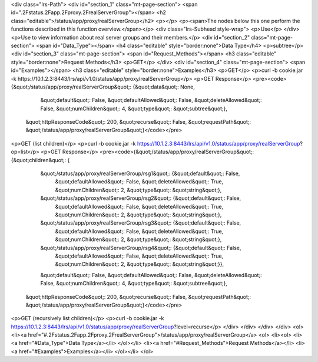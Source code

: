 <div class="lrs-Path">
<div id="section_1" class="mt-page-section">
<span id=".2Fstatus.2Fapp.2Fproxy.2FrealServerGroup"></span>
<h2 class="editable">/status/app/proxy/realServerGroup</h2>
<p></p>
<p><span>The nodes below this one perform the functions described in this function overview.</span></p>
<div class="lrs-Subhead style-wrap">
<p>Use</p>
</div>
<p>Use to view information about real server groups and their members.</p>
<div id="section_2" class="mt-page-section">
<span id="Data_Type"></span>
<h4 class="editable" style="border:none">Data Type</h4>
<p>subtree</p>
<div id="section_3" class="mt-page-section">
<span id="Request_Methods"></span>
<h3 class="editable" style="border:none">Request Methods</h3>
<p>GET</p>
</div>
<div id="section_4" class="mt-page-section">
<span id="Examples"></span>
<h3 class="editable" style="border:none">Examples</h3>
<p>GET</p>
<p>curl -b cookie.jar -k https://10.1.2.3:8443/lrs/api/v1.0/status/app/proxy/realServerGroup</p>
<p>GET Response</p>
<pre><code>{&quot;/status/app/proxy/realServerGroup&quot;: {&quot;data&quot;: None,
                                       &quot;default&quot;: False,
                                       &quot;defaultAllowed&quot;: False,
                                       &quot;deleteAllowed&quot;: False,
                                       &quot;numChildren&quot;: 4,
                                       &quot;type&quot;: &quot;subtree&quot;},
 &quot;httpResponseCode&quot;: 200,
 &quot;recurse&quot;: False,
 &quot;requestPath&quot;: &quot;/status/app/proxy/realServerGroup&quot;}</code></pre>
<p>GET (list children)</p>
<p>curl -b cookie.jar -k https://10.1.2.3:8443/lrs/api/v1.0/status/app/proxy/realServerGroup?op=list</p>
<p>GET Response</p>
<pre><code>{&quot;/status/app/proxy/realServerGroup&quot;: {&quot;children&quot;: {
        &quot;/status/app/proxy/realServerGroup/rsg1&quot;: {&quot;default&quot;: False,
                                                   &quot;defaultAllowed&quot;: False,
                                                   &quot;deleteAllowed&quot;: True,
                                                   &quot;numChildren&quot;: 2,
                                                   &quot;type&quot;: &quot;string&quot;},
        &quot;/status/app/proxy/realServerGroup/rsg2&quot;: {&quot;default&quot;: False,
                                                   &quot;defaultAllowed&quot;: False,
                                                   &quot;deleteAllowed&quot;: True,
                                                   &quot;numChildren&quot;: 2,
                                                   &quot;type&quot;: &quot;string&quot;},
        &quot;/status/app/proxy/realServerGroup/rsg3&quot;: {&quot;default&quot;: False,
                                                   &quot;defaultAllowed&quot;: False,
                                                   &quot;deleteAllowed&quot;: True,
                                                   &quot;numChildren&quot;: 2,
                                                   &quot;type&quot;: &quot;string&quot;},
        &quot;/status/app/proxy/realServerGroup/rsg4&quot;: {&quot;default&quot;: False,
                                                   &quot;defaultAllowed&quot;: False,
                                                   &quot;deleteAllowed&quot;: True,
                                                   &quot;numChildren&quot;: 2,
                                                   &quot;type&quot;: &quot;string&quot;}},
        &quot;default&quot;: False,
        &quot;defaultAllowed&quot;: False,
        &quot;deleteAllowed&quot;: False,
        &quot;numChildren&quot;: 4,
        &quot;type&quot;: &quot;subtree&quot;},
 &quot;httpResponseCode&quot;: 200,
 &quot;recurse&quot;: False,
 &quot;requestPath&quot;: &quot;/status/app/proxy/realServerGroup&quot;}</code></pre>
<p>GET (recursively list children)</p>
<p>curl -b cookie.jar -k https://10.1.2.3:8443/lrs/api/v1.0/status/app/proxy/realServerGroup?level=recurse</p>
</div>
</div>
</div>
</div>
<ol>
<li><a href="#.2Fstatus.2Fapp.2Fproxy.2FrealServerGroup">/status/app/proxy/realServerGroup</a>
<ol>
<li><ol>
<li><a href="#Data_Type">Data Type</a></li>
</ol></li>
<li><a href="#Request_Methods">Request Methods</a></li>
<li><a href="#Examples">Examples</a></li>
</ol></li>
</ol>
